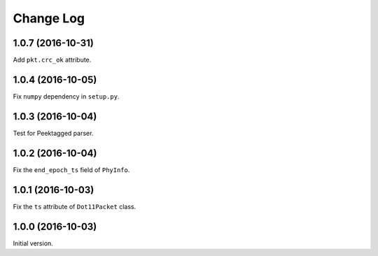 Change Log
==========

1.0.7 (2016-10-31)
------------------

Add ``pkt.crc_ok`` attribute.


1.0.4 (2016-10-05)
------------------

Fix ``numpy`` dependency in ``setup.py``.

1.0.3 (2016-10-04)
------------------

Test for Peektagged parser.


1.0.2 (2016-10-04)
------------------

Fix the ``end_epoch_ts`` field of ``PhyInfo``.

1.0.1 (2016-10-03)
------------------

Fix the ``ts`` attribute of ``Dot11Packet`` class.


1.0.0 (2016-10-03)
------------------

Initial version.
